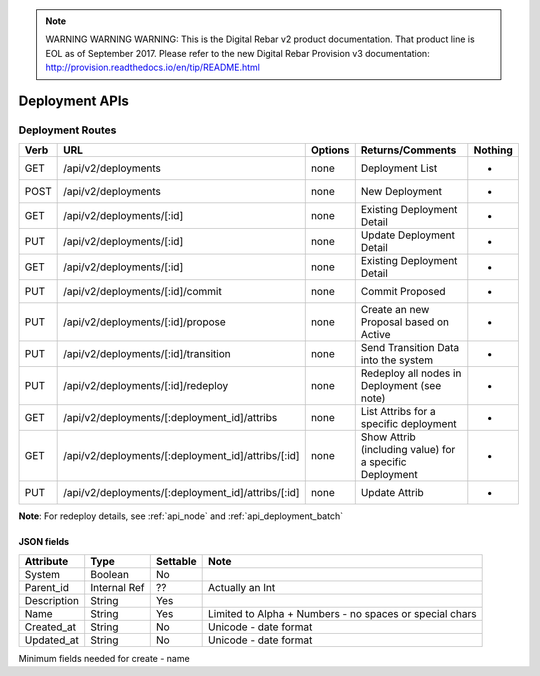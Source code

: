 
.. note:: WARNING WARNING WARNING:  This is the Digital Rebar v2 product documentation.  That product line is EOL as of September 2017.  Please refer to the new Digital Rebar Provision v3 documentation:  http:\/\/provision.readthedocs.io\/en\/tip\/README.html

.. index::
  pair: Deployment; API

.. _api_deployment:

Deployment APIs
~~~~~~~~~~~~~~~

Deployment Routes
^^^^^^^^^^^^^^^^^

+--------+-------------------------------------------------------+-----------+-----------------------------------------------------------+------------+
| Verb   | URL                                                   | Options   | Returns/Comments                                          | Nothing    |
+========+=======================================================+===========+===========================================================+============+
| GET    | /api/v2/deployments                                   | none      | Deployment List                                           | -          |
+--------+-------------------------------------------------------+-----------+-----------------------------------------------------------+------------+
| POST   | /api/v2/deployments                                   | none      | New Deployment                                            | -          |
+--------+-------------------------------------------------------+-----------+-----------------------------------------------------------+------------+
| GET    | /api/v2/deployments/[:id]                             | none      | Existing Deployment Detail                                | -          |
+--------+-------------------------------------------------------+-----------+-----------------------------------------------------------+------------+
| PUT    | /api/v2/deployments/[:id]                             | none      | Update Deployment Detail                                  | -          |
+--------+-------------------------------------------------------+-----------+-----------------------------------------------------------+------------+
| GET    | /api/v2/deployments/[:id]                             | none      | Existing Deployment Detail                                | -          |
+--------+-------------------------------------------------------+-----------+-----------------------------------------------------------+------------+
| PUT    | /api/v2/deployments/[:id]/commit                      | none      | Commit Proposed                                           | -          |
+--------+-------------------------------------------------------+-----------+-----------------------------------------------------------+------------+
| PUT    | /api/v2/deployments/[:id]/propose                     | none      | Create an new Proposal based on Active                    | -          |
+--------+-------------------------------------------------------+-----------+-----------------------------------------------------------+------------+
| PUT    | /api/v2/deployments/[:id]/transition                  | none      | Send Transition Data into the system                      | -          |
+--------+-------------------------------------------------------+-----------+-----------------------------------------------------------+------------+
| PUT    | /api/v2/deployments/[:id]/redeploy                    | none      | Redeploy all nodes in Deployment (see note)               | -          |
+--------+-------------------------------------------------------+-----------+-----------------------------------------------------------+------------+
| GET    | /api/v2/deployments/[:deployment\_id]/attribs         | none      | List Attribs for a specific deployment                    | -          |
+--------+-------------------------------------------------------+-----------+-----------------------------------------------------------+------------+
| GET    | /api/v2/deployments/[:deployment\_id]/attribs/[:id]   | none      | Show Attrib (including value) for a specific Deployment   | -          |
+--------+-------------------------------------------------------+-----------+-----------------------------------------------------------+------------+
| PUT    | /api/v2/deployments/[:deployment\_id]/attribs/[:id]   | none      | Update Attrib                                             | -          |
+--------+-------------------------------------------------------+-----------+-----------------------------------------------------------+------------+

**Note**: For redeploy details, see :ref:`api_node` and :ref:`api_deployment_batch`


JSON fields
-----------

+---------------+----------------+------------+-----------------------------------------------------------+
| Attribute     | Type           | Settable   | Note                                                      |
+===============+================+============+===========================================================+
| System        | Boolean        | No         |                                                           |
+---------------+----------------+------------+-----------------------------------------------------------+
| Parent\_id    | Internal Ref   | ??         | Actually an Int                                           |
+---------------+----------------+------------+-----------------------------------------------------------+
| Description   | String         | Yes        |                                                           |
+---------------+----------------+------------+-----------------------------------------------------------+
| Name          | String         | Yes        | Limited to Alpha + Numbers - no spaces or special chars   |
+---------------+----------------+------------+-----------------------------------------------------------+
| Created\_at   | String         | No         | Unicode - date format                                     |
+---------------+----------------+------------+-----------------------------------------------------------+
| Updated\_at   | String         | No         | Unicode - date format                                     |
+---------------+----------------+------------+-----------------------------------------------------------+

Minimum fields needed for create - name
